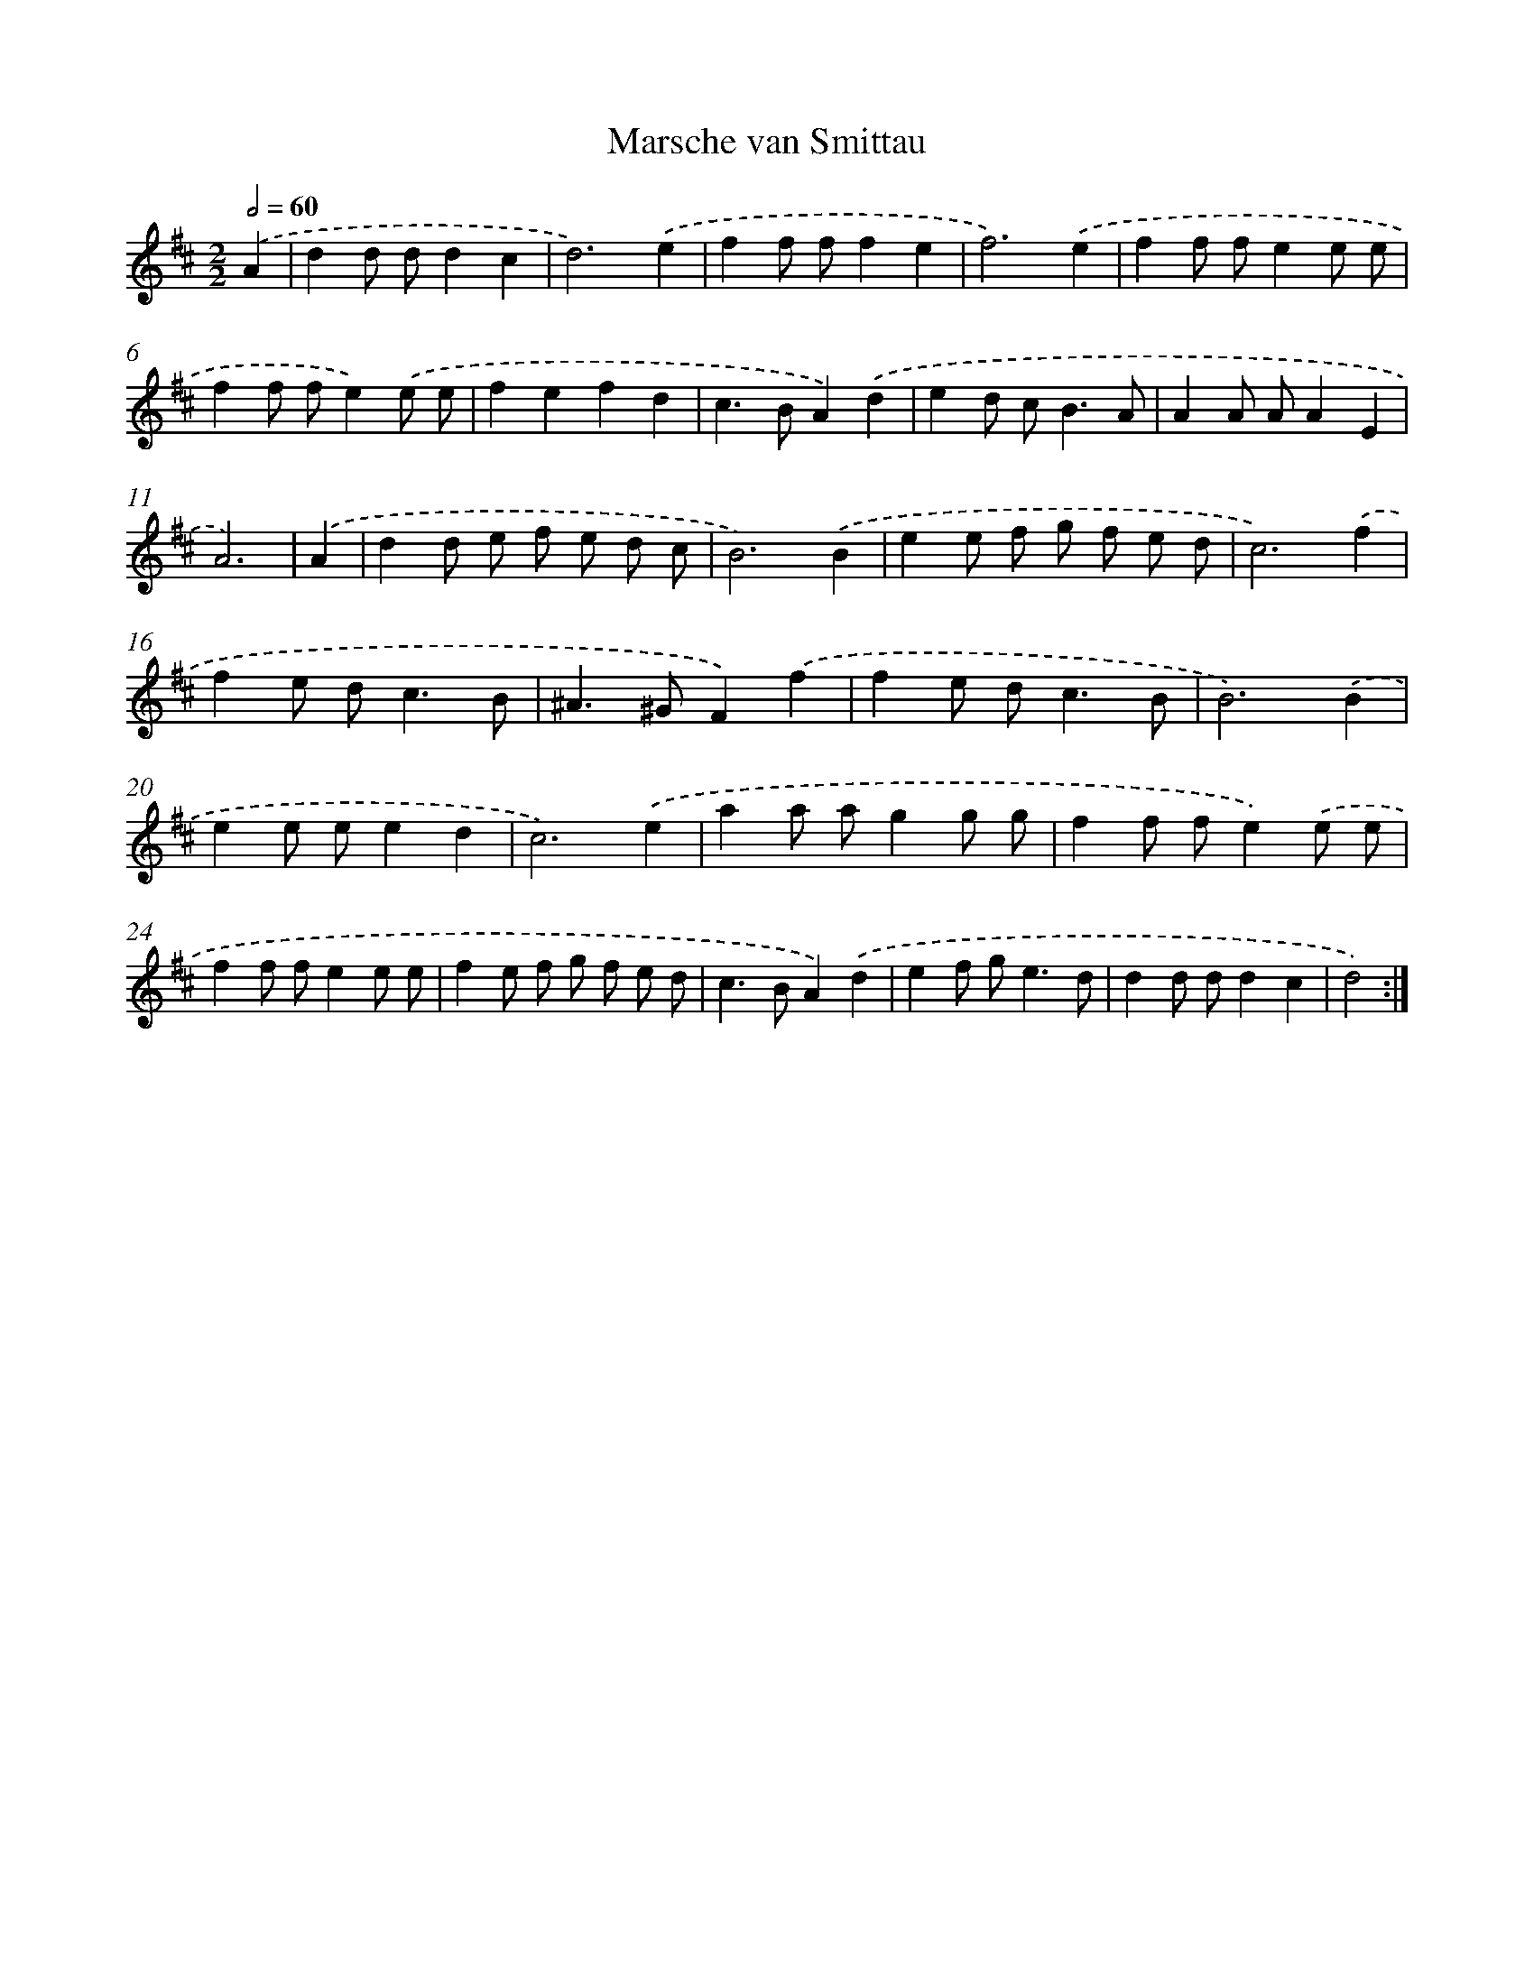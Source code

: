 X: 6030
T: Marsche van Smittau
%%abc-version 2.0
%%abcx-abcm2ps-target-version 5.9.1 (29 Sep 2008)
%%abc-creator hum2abc beta
%%abcx-conversion-date 2018/11/01 14:36:24
%%humdrum-veritas 2606051531
%%humdrum-veritas-data 2016060683
%%continueall 1
%%barnumbers 0
L: 1/8
M: 2/2
Q: 1/2=60
K: D clef=treble
.('A2 [I:setbarnb 1]|
d2d dd2c2 |
d6).('e2 |
f2f ff2e2 |
f6).('e2 |
f2f fe2e e |
f2f fe2).('e e |
f2e2f2d2 |
c2>B2A2).('d2 |
e2d c2<B2A |
A2A AA2E2 |
A6) |
.('A2 [I:setbarnb 12]|
d2d e f e d c |
B6).('B2 |
e2e f g f e d |
c6).('f2 |
f2e d2<c2B |
^A2>^G2F2).('f2 |
f2e d2<c2B |
B6).('B2 |
e2e ee2d2 |
c6).('e2 |
a2a ag2g g |
f2f fe2).('e e |
f2f fe2e e |
f2e f g f e d |
c2>B2A2).('d2 |
e2f g2<e2d |
d2d dd2c2 |
d4) :|]
